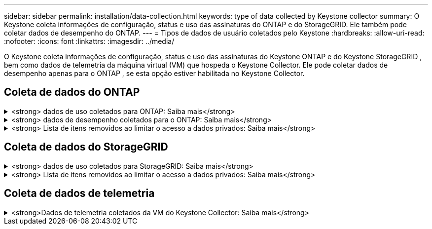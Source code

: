 ---
sidebar: sidebar 
permalink: installation/data-collection.html 
keywords: type of data collected by Keystone collector 
summary: O Keystone coleta informações de configuração, status e uso das assinaturas do ONTAP e do StorageGRID. Ele também pode coletar dados de desempenho do ONTAP. 
---
= Tipos de dados de usuário coletados pelo Keystone
:hardbreaks:
:allow-uri-read: 
:nofooter: 
:icons: font
:linkattrs: 
:imagesdir: ../media/


[role="lead"]
O Keystone coleta informações de configuração, status e uso das assinaturas do Keystone ONTAP e do Keystone StorageGRID , bem como dados de telemetria da máquina virtual (VM) que hospeda o Keystone Collector. Ele pode coletar dados de desempenho apenas para o ONTAP , se esta opção estiver habilitada no Keystone Collector.



== Coleta de dados do ONTAP

.<strong> dados de uso coletados para ONTAP: Saiba mais</strong>
[%collapsible]
====
A lista a seguir é uma amostra representativa dos dados de consumo de capacidade coletados para o ONTAP:

* Clusters
+
** ClusterUUID
** Nome de utilizador
** SerialNumber
** Localização (com base na entrada de valor no cluster ONTAP)
** Contacto
** Versão


* Nós
+
** SerialNumber
** Nome do nó


* Volumes
+
** Nome agregado
** Nome do volume
** VolumeInstanceUID
** Bandeira IsClonevolume
** Bandeira de IsFlexGroupConstituent
** IsSpaceEnforcementBandeira lógica
** IsSpaceReportingFlag lógico
** LogicalSpaceUsedByAfs
** PercentSnapshotSpace
** PerformanceTierInactiveUserData
** PerformanceTierInactiveUserDataPercent
** QoSAdaptivePolicyGroup Name (Nome do grupo)
** Nome do Grupo QaSPolicyGroup
** Tamanho
** Usado
** PhysicoUsed (físico)
** SizeUsedBySnapshots
** Tipo
** VolumeStyleExtended
** Nome do SVM
** Bandeira IsVsRoot


* VServers
+
** VserverName
** VserUUID
** Subtipo


* Agregados de storage
+
** StorageType
** Nome agregado
** UUID agregado


* Agregar armazenamentos de objetos
+
** ObjectStoreName
** ObjectStoreUID
** Tipo de fornecedor
** Nome agregado


* Clonar volumes
+
** FlexClone
** Tamanho
** Usado
** SVM
** Tipo
** Parentvolume
** ParentSVM
** IsConstituinte
** SplitEstimate
** Estado
** FlexCloneUsedPercent


* LUNs de storage
+
** UUID LUN
** Nome LUN
** Tamanho
** Usado
** Bandeira IsReserved
** Bandeira IsRequested
** Nome da unidade de registo
** QosPolicyUID
** QoSPolicyName
** VolumeUID
** Nome do volume
** SVMUUID
** Nome SVM


* Volumes de storage
+
** VolumeInstanceUID
** Nome do volume
** Nome do SVM
** SVMUUID
** QosPolicyUID
** QoSPolicyName
** CapacityTierFootprint
** PerformanceTierFootprint
** TotalFootprint
** TieringPolicy
** Bandeira IsProtected
** Bandeira IsDestination
** Usado
** PhysicoUsed (físico)
** CloneParentUID
** LogicalSpaceUsedByAfs


* Grupos de políticas de QoS
+
** PolicyGroup
** QosPolicyUID
** MaxThroughput
** MinThroughput
** MaxThroughputIOPS
** MaxThroughputMBps
** MinThroughputIOPS
** MinThroughputMBps
** Bandeira IsShared


* Grupos de políticas de QoS adaptáveis ONTAP
+
** QoSPolicyName
** QosPolicyUID
** PeakIOPS
** PeakIOPSAllocation
** AbsoluteMinIOPS
** ExpectedIOPS
** ExpectedIOPSAllocation
** Tamanho do bloco


* Pegadas
+
** SVM
** Volume
** TotalFootprint
** VolumeBlocksFootprintBin0
** VolumeBlocksFootprintBin1


* Clusters de MetroCluster
+
** ClusterUUID
** Nome de utilizador
** RemoteClusterUID
** RemoteCluserName
** Estado Configuração local
** Estado de configuração remota
** Modo


* Métricas de Observablility do coletor
+
** Tempo de recolha
** Active IQ Unified Manager API endpoint consultado
** Tempo de resposta
** Número de registos
** AIQUMInstance IP
** Código de instância de coleção




====
.<strong> dados de desempenho coletados para o ONTAP: Saiba mais</strong>
[%collapsible]
====
A lista a seguir é uma amostra representativa dos dados de desempenho coletados para o ONTAP:

* Nome do cluster
* UUID do cluster
* ID do objeto
* Nome do volume
* UUUID da instância de volume
* SVM
* VserUUID
* Série nó
* ONTAPVersion
* Versão AIQUM
* Agregado
* AggregateUUID
* ResourceKey
* Timestamp
* IOPSPerTb
* Latência
* ReadLatency
* WriteMBps
* QosMinThroughputLatency
* Qualidade de vida
* UsedHeadRoom
* CacheMissRatio
* OtherLatency
* Qualidade de vida
* IOPS
* QaSNetworkLeviedade
* AvailableOps
* WriteLatency
* QoSCloudLatency
* QoSClusterInterconnectLatência
* OtherMBps
* Qualidade de vida
* QoSDBladeLatency
* Utilização
* ReadIOPS
* Mbps
* OtherIOPS
* QoSPolicyGroupLatency
* ReadMBps
* QoSSyncSnapmirrorLatency
* Capacidade de IOPS


====
.<strong> Lista de itens removidos ao limitar o acesso a dados privados: Saiba mais</strong>
[%collapsible]
====
Quando a opção *Remover dados privados* está ativada no Keystone Collector, as seguintes informações de uso são eliminadas para o ONTAP. Esta opção está ativada por predefinição.

* Nome do cluster
* Localização do cluster
* Contacto de cluster
* Nome do nó
* Nome agregado
* Nome do volume
* QoSAdaptivePolicyGroup Name (Nome do grupo)
* Nome do Grupo QaSPolicyGroup
* Nome do SVM
* Nome da LUN de storage
* Nome agregado
* Nome da unidade de registo
* Nome SVM
* AIQUMInstance IP
* FlexClone
* RemoteClusterName


====


== Coleta de dados do StorageGRID

.<strong> dados de uso coletados para StorageGRID: Saiba mais</strong>
[%collapsible]
====
A lista a seguir é uma amostra representativa dos `Logical Data` coletados para StorageGRID:

* StorageGRID ID
* ID da conta
* Nome da conta
* Bytes de quota de conta
* Nome do balde
* Contagem de objetos do balde
* Bytes de dados do bucket


A lista a seguir é uma amostra representativa dos `Physical Data` coletados para StorageGRID:

* StorageGRID ID
* ID de nó
* ID do local
* Nome do local
* Instância
* Bytes de utilização do storage StorageGRID
* Bytes dos metadados da utilização do storage do StorageGRID


====
.<strong> Lista de itens removidos ao limitar o acesso a dados privados: Saiba mais</strong>
[%collapsible]
====
Quando a opção *Remover dados privados* está ativada no Keystone Collector, as seguintes informações de uso são eliminadas para o StorageGRID. Esta opção está ativada por predefinição.

* AccountName
* Nome do BucketName
* SiteName
* Instância/nome-nonodename


====


== Coleta de dados de telemetria

.<strong>Dados de telemetria coletados da VM do Keystone Collector: Saiba mais</strong>
[%collapsible]
====
A lista a seguir é uma amostra representativa dos dados de telemetria coletados para sistemas Keystone :

* Informações do sistema
+
** Nome do sistema operacional
** Versão do sistema operativo
** ID do sistema operacional
** Nome do host do sistema
** Endereço IP padrão do sistema


* Uso de recursos do sistema
+
** Tempo de atividade do sistema
** Contagem de núcleos da CPU
** Carga do sistema (1 min, 5 min, 15 min)
** Memória total
** Memória livre
** Memória disponível
** Memória compartilhada
** Memória buffer
** Memória em cache
** Troca total
** Troca grátis
** Swap em cache
** Nome do sistema de arquivos do disco
** Tamanho do disco
** Disco usado
** Disco disponível
** Porcentagem de uso do disco
** Ponto de montagem do disco


* Pacotes instalados
* Configuração do coletor
* Registros de serviço
+
** Registros de serviço dos serviços Keystone




====
